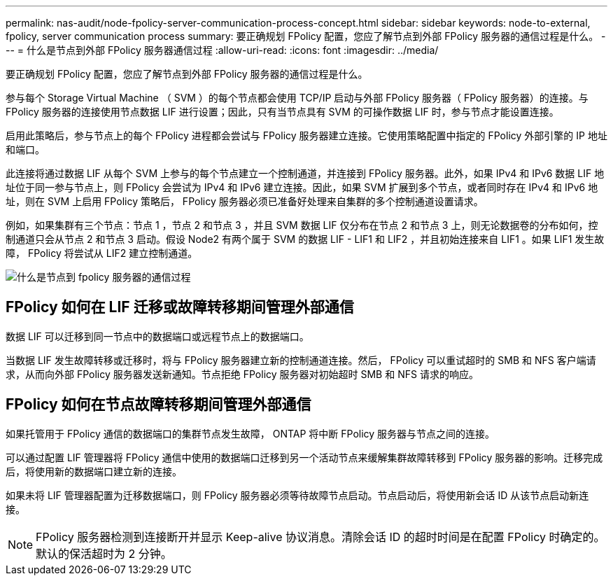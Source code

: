 ---
permalink: nas-audit/node-fpolicy-server-communication-process-concept.html 
sidebar: sidebar 
keywords: node-to-external, fpolicy, server communication process 
summary: 要正确规划 FPolicy 配置，您应了解节点到外部 FPolicy 服务器的通信过程是什么。 
---
= 什么是节点到外部 FPolicy 服务器通信过程
:allow-uri-read: 
:icons: font
:imagesdir: ../media/


[role="lead"]
要正确规划 FPolicy 配置，您应了解节点到外部 FPolicy 服务器的通信过程是什么。

参与每个 Storage Virtual Machine （ SVM ）的每个节点都会使用 TCP/IP 启动与外部 FPolicy 服务器（ FPolicy 服务器）的连接。与 FPolicy 服务器的连接使用节点数据 LIF 进行设置；因此，只有当节点具有 SVM 的可操作数据 LIF 时，参与节点才能设置连接。

启用此策略后，参与节点上的每个 FPolicy 进程都会尝试与 FPolicy 服务器建立连接。它使用策略配置中指定的 FPolicy 外部引擎的 IP 地址和端口。

此连接将通过数据 LIF 从每个 SVM 上参与的每个节点建立一个控制通道，并连接到 FPolicy 服务器。此外，如果 IPv4 和 IPv6 数据 LIF 地址位于同一参与节点上，则 FPolicy 会尝试为 IPv4 和 IPv6 建立连接。因此，如果 SVM 扩展到多个节点，或者同时存在 IPv4 和 IPv6 地址，则在 SVM 上启用 FPolicy 策略后， FPolicy 服务器必须已准备好处理来自集群的多个控制通道设置请求。

例如，如果集群有三个节点：节点 1 ，节点 2 和节点 3 ，并且 SVM 数据 LIF 仅分布在节点 2 和节点 3 上，则无论数据卷的分布如何，控制通道只会从节点 2 和节点 3 启动。假设 Node2 有两个属于 SVM 的数据 LIF - LIF1 和 LIF2 ，并且初始连接来自 LIF1 。如果 LIF1 发生故障， FPolicy 将尝试从 LIF2 建立控制通道。

image::../media/what-node-to-fpolicy-server-communication-process-is.png[什么是节点到 fpolicy 服务器的通信过程]



== FPolicy 如何在 LIF 迁移或故障转移期间管理外部通信

数据 LIF 可以迁移到同一节点中的数据端口或远程节点上的数据端口。

当数据 LIF 发生故障转移或迁移时，将与 FPolicy 服务器建立新的控制通道连接。然后， FPolicy 可以重试超时的 SMB 和 NFS 客户端请求，从而向外部 FPolicy 服务器发送新通知。节点拒绝 FPolicy 服务器对初始超时 SMB 和 NFS 请求的响应。



== FPolicy 如何在节点故障转移期间管理外部通信

如果托管用于 FPolicy 通信的数据端口的集群节点发生故障， ONTAP 将中断 FPolicy 服务器与节点之间的连接。

可以通过配置 LIF 管理器将 FPolicy 通信中使用的数据端口迁移到另一个活动节点来缓解集群故障转移到 FPolicy 服务器的影响。迁移完成后，将使用新的数据端口建立新的连接。

如果未将 LIF 管理器配置为迁移数据端口，则 FPolicy 服务器必须等待故障节点启动。节点启动后，将使用新会话 ID 从该节点启动新连接。

[NOTE]
====
FPolicy 服务器检测到连接断开并显示 Keep-alive 协议消息。清除会话 ID 的超时时间是在配置 FPolicy 时确定的。默认的保活超时为 2 分钟。

====